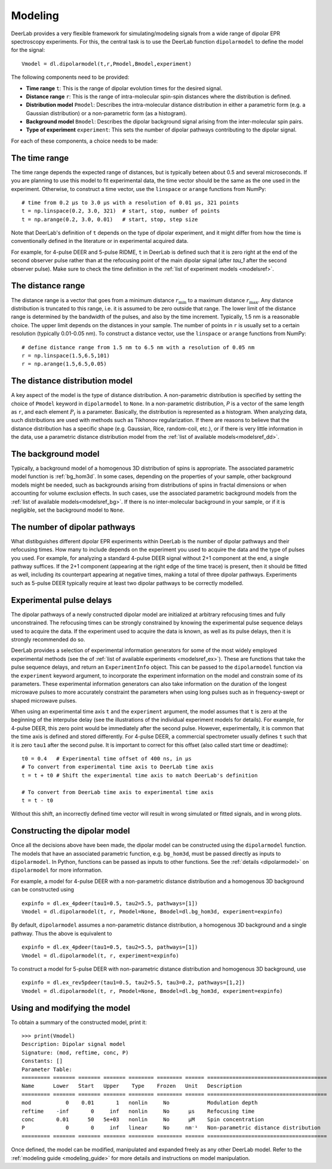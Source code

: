 .. _dipolar_modeling:

Modeling
=========================

DeerLab provides a very flexible framework for simulating/modeling signals from a wide range of dipolar EPR spectroscopy experiments. For this, the central task is to use the DeerLab function ``dipolarmodel`` to define the model for the signal: ::

    Vmodel = dl.dipolarmodel(t,r,Pmodel,Bmodel,experiment)

The following components need to be provided:

* **Time range** ``t``: This is the range of dipolar evolution times for the desired signal.

* **Distance range** ``r``: This is the range of intra-molecular spin-spin distances where the distribution is defined.

* **Distribution model** ``Pmodel``: Describes the intra-molecular distance distribution in either a parametric form (e.g. a Gaussian distribution) or a non-parametric form (as a histogram). 

* **Background model** ``Bmodel``: Describes the dipolar background signal arising from the inter-molecular spin pairs. 

* **Type of experiment** ``experiment``: This sets the number of dipolar pathways contributing to the dipolar signal.

For each of these components, a choice needs to be made: 

The time range
*************************

The time range depends the expected range of distances, but is typically beteen about 0.5 and several microseconds. If you are planning to use this model to fit experimental data, the time vector should be the same as the one used in the experiment. Otherwise, to construct a time vector, use the ``linspace`` or ``arange`` functions from NumPy: ::

   # time from 0.2 µs to 3.0 µs with a resolution of 0.01 µs, 321 points
   t = np.linspace(0.2, 3.0, 321)  # start, stop, number of points
   t = np.arange(0.2, 3.0, 0.01)   # start, stop, step size
 
Note that DeerLab's definition of ``t`` depends on the type of dipolar experiment, and it might differ from how the time is conventionally defined in the literature or in experimental acquired data.

For example, for 4-pulse DEER and 5-pulse RIDME, ``t`` in DeerLab is defined such that it is zero right at the end of the second observer pulse rather than at the refocusing point of the main dipolar signal (after `\tau_1` after the second observer pulse). Make sure to check the time definition in the :ref:`list of experiment models <modelsref>`.

The distance range
*************************

The distance range is a vector that goes from a minimum distance :math:`r_\mathrm{min}` to a maximum distance :math:`r_\mathrm{max}`. Any distance distribution is truncated to this range, i.e. it is assumed to be zero outside that range. The lower limit of the distance range is determined by the bandwidth of the pulses, and also by the time increment. Typically, 1.5 nm is a reasonable choice. The upper limit depends on the distances in your sample. The number of points in ``r`` is usually set to a certain resolution (typically 0.01-0.05 nm). To construct a distance vector, use the ``linspace`` or ``arange`` functions from NumPy: ::

  # define distance range from 1.5 nm to 6.5 nm with a resolution of 0.05 nm
  r = np.linspace(1.5,6.5,101)
  r = np.arange(1.5,6.5,0.05)

The distance distribution model
**********************************

A key aspect of the model is the type of distance distribution. A non-parametric distribution is specified by setting the choice of ``Pmodel`` keyword in ``dipolarmodel`` to ``None``. In a non-parametric distribution, `P` is a vector of the same length as ``r``, and each element :math:`P_i` is a parameter. Basically, the distribution is represented as a histogram. When analyzing data, such distributions are used with methods such as Tikhonov regularization. If there are reasons to believe that the distance distribution has a specific shape (e.g. Gaussian, Rice, random-coil, etc.), or if there is very little information in the data, use a parametric distance distribution model from the :ref:`list of available models<modelsref_dd>`.

The background model
*************************

Typically, a background model of a homogenous 3D distribution of spins is appropriate. The associated parametric model function is :ref:`bg_hom3d`. In some cases, depending on the properties of your sample, other background models might be needed, such as backgrounds arising from distributions of spins in fractal dimensions or when accounting for volume exclusion effects. In such cases, use the associated parametric background models from the :ref:`list of available models<modelsref_bg>`. If there is no inter-molecular background in your sample, or if it is negligible, set the background model to ``None``.


The number of dipolar pathways
***************************************

What distibguishes different dipolar EPR experiments within DeerLab is the number of dipolar pathways and their refocusing times. How many to include depends on the experiment you used to acquire the data and the type of pulses you used. For example, for analyzing a standard 4-pulse DEER signal without 2+1 component at the end, a single pathway suffices. If the 2+1 component (appearing at the right edge of the time trace) is present, then it should be fitted as well, including its counterpart appearing at negative times, making a total of three dipolar pathways. Experiments such as 5-pulse DEER typically require at least two dipolar pathways to be correctly modelled.

Experimental pulse delays
******************************** 

The dipolar pathways of a newly constructed dipolar model are initialized at arbitrary refocusing times and fully unconstrained. The refocusing times can be strongly constrained by knowing the experimental pulse sequence delays used to acquire the data. If the experiment used to acquire the data is known, as well as its pulse delays, then it is strongly recommended do so. 
 
DeerLab provides a selection of experimental information generators for some of the most widely employed experimental methods (see the of :ref:`list of available experiments <modelsref_ex>`). These are functions that take the pulse sequence delays, and return an ``ExperimentInfo`` object. This can be passed to the ``dipolarmodel`` function via the ``experiment`` keyword argument, to incorporate the experiment information on the model and constrain some of its parameters. These experimental information generators can also take information on the duration of the longest microwave pulses to more accurately constraint the parameters when using long pulses such as in frequency-swept or shaped microwave pulses.

When using an experimental time axis ``t`` and the ``experiment`` argument, the model assumes that ``t`` is zero at the beginning of the interpulse delay (see the illustrations of the individual experiment models for details). For example, for 4-pulse DEER, this zero point would be immediately after the second pulse. However, experimentally, it is common that the time axis is defined and stored differently. For 4-pulse DEER, a commercial spectrometer usually defines ``t`` such that it is zero ``tau1`` after the second pulse. It is important to correct for this offset (also called start time or deadtime): ::

    t0 = 0.4   # Experimental time offset of 400 ns, in μs
    # To convert from experimental time axis to DeerLab time axis
    t = t + t0 # Shift the experimental time axis to match DeerLab's definition
    
    # To convert from DeerLab time axis to experimental time axis
    t = t - t0
    
Without this shift, an incorrectly defined time vector will result in wrong simulated or fitted signals, and in wrong plots.


Constructing the dipolar model 
*******************************

Once all the decisions above have been made, the dipolar model can be constructed using the ``dipolarmodel`` function. The models that have an associated parametric function, e.g. ``bg_hom3d``, must be passed directly as inputs to ``dipolarmodel``. In Python, functions can be passed as inputs to other functions.  See the :ref:`details <dipolarmodel>` on ``dipolarmodel`` for more information. 

For example, a model for 4-pulse DEER with a non-parametric distance distribution and a homogenous 3D background can be constructed using ::

    expinfo = dl.ex_4pdeer(tau1=0.5, tau2=5.5, pathways=[1])
    Vmodel = dl.dipolarmodel(t, r, Pmodel=None, Bmodel=dl.bg_hom3d, experiment=expinfo) 

By default, ``dipolarmodel`` assumes a non-parametric distance distribution, a homogenous 3D background and a single pathway. Thus the above is equivalent to ::

    expinfo = dl.ex_4pdeer(tau1=0.5, tau2=5.5, pathways=[1])
    Vmodel = dl.dipolarmodel(t, r, experiment=expinfo) 

To construct a model for 5-pulse DEER with non-parametric distance distribution and homogenous 3D background, use ::

    expinfo = dl.ex_rev5pdeer(tau1=0.5, tau2=5.5, tau3=0.2, pathways=[1,2])
    Vmodel = dl.dipolarmodel(t, r, Pmodel=None, Bmodel=dl.bg_hom3d, experiment=expinfo)

Using and modifying the model
**********************************

To obtain a summary of the constructed model, print it: ::

    >>> print(Vmodel)
    Description: Dipolar signal model
    Signature: (mod, reftime, conc, P)
    Constants: []
    Parameter Table: 
    ========= ======= ======= ======= ======== ======== ====== ====================================== 
    Name      Lower   Start   Upper    Type    Frozen   Unit   Description                           
    ========= ======= ======= ======= ======== ======== ====== ====================================== 
    mod           0    0.01       1   nonlin     No            Modulation depth                      
    reftime    -inf       0     inf   nonlin     No      μs    Refocusing time                       
    conc       0.01      50   5e+03   nonlin     No      μM    Spin concentration                    
    P             0       0     inf   linear     No     nm⁻¹   Non-parametric distance distribution  
    ========= ======= ======= ======= ======== ======== ====== ====================================== 


Once defined, the model can be modified, manipulated and expanded freely as any other DeerLab model. Refer to the :ref:`modeling guide <modeling_guide>` for more details and instructions on model manipulation.
